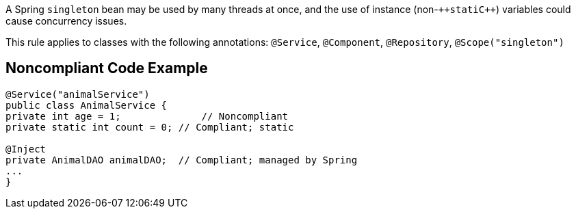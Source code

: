 A Spring ``++singleton++`` bean may be used by many threads at once, and the use of instance (non-``++stati{cpp}``) variables could cause concurrency issues. 

This rule applies to classes with the following annotations: ``++@Service++``, ``++@Component++``, ``++@Repository++``, ``++@Scope("singleton")++``


== Noncompliant Code Example

----
@Service("animalService")
public class AnimalService {
private int age = 1;              // Noncompliant
private static int count = 0; // Compliant; static

@Inject
private AnimalDAO animalDAO;  // Compliant; managed by Spring
...
}
----

